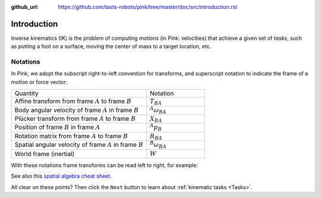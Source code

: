 :github_url: https://github.com/tasts-robots/pink/tree/master/doc/src/introduction.rst

************
Introduction
************

Inverse kinematics (IK) is the problem of computing *motions* (in Pink: velocities) that achieve a given set of *tasks*, such as putting a foot on a surface, moving the center of mass to a target location, etc.

Notations
=========

In Pink, we adopt the subscript right-to-left convention for transforms, and superscript notation to indicate the frame of a motion or force vector:

.. list-table::
    :class: cheatsheet
    :widths: 70 30

    * - Quantity
      - Notation
    * - Affine transform from frame :math:`A` to frame :math:`B`
      - :math:`T_{BA}`
    * - Body angular velocity of frame :math:`A` in frame :math:`B`
      - :math:`{}^A \omega_{BA}`
    * - Plücker transform from frame :math:`A` to frame :math:`B`
      - :math:`X_{BA}`
    * - Position of frame :math:`B` in frame :math:`A`
      - :math:`{}^A p_B`
    * - Rotation matrix from frame :math:`A` to frame :math:`B`
      - :math:`R_{BA}`
    * - Spatial angular velocity of frame :math:`A` in frame :math:`B`
      - :math:`{}^B \omega_{BA}`
    * - World frame (inertial)
      - :math:`W`

With these notations frame transforms can be read left to right, for example:

.. raw:: latex html

    \begin{align}
    X_{CA} & = X_{CB} X_{BA} &
    {}^{B} \omega & = R_{BA} {}^{A} \omega &
    {}^B p_C & = R_{BA} {}^A p_C + {}^B p_A
    \end{align}

See also this `spatial algebra cheat sheet
<https://scaron.info/robot-locomotion/spatial-vector-algebra-cheat-sheet.html>`_.

All clear on these points? Then click the ``Next`` button to learn about :ref:`kinematic tasks <Tasks>`.


